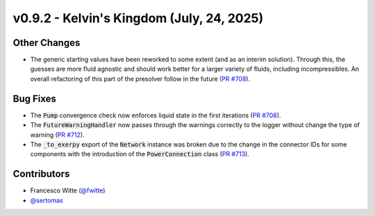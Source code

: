 v0.9.2 - Kelvin's Kingdom (July, 24, 2025)
++++++++++++++++++++++++++++++++++++++++++

Other Changes
#############
- The generic starting values have been reworked to some extent (and as an
  interim solution). Through this, the guesses are more fluid agnostic and
  should work better for a larger variety of fluids, including incompressibles.
  An overall refactoring of this part of the presolver follow in the future
  (`PR #708 <https://github.com/oemof/tespy/pull/708>`__).

Bug Fixes
#########
- The :code:`Pump` convergence check now enforces liquid state in the first
  iterations (`PR #708 <https://github.com/oemof/tespy/pull/708>`__).
- The :code:`FutureWarningHandler` now passes through the warnings correctly
  to the logger without change the type of warning
  (`PR #712 <https://github.com/oemof/tespy/pull/712>`__).
- The :code:`_to_exerpy` export of the :code:`Network` instance was broken due
  to the change in the connector IDs for some components with the introduction
  of the :code:`PowerConnection` class
  (`PR #713 <https://github.com/oemof/tespy/pull/713>`__).

Contributors
############
- Francesco Witte (`@fwitte <https://github.com/fwitte>`__)
- `@sertomas <https://github.com/sertomas>`__
